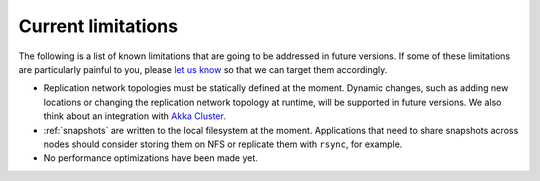 .. _current-limitations:

-------------------
Current limitations
-------------------

The following is a list of known limitations that are going to be addressed in future versions. If some of these limitations are particularly painful to you, please `let us know`_ so that we can target them accordingly.

- Replication network topologies must be statically defined at the moment. Dynamic changes, such as adding new locations or changing the replication network topology at runtime, will be supported in future versions. We also think about an integration with `Akka Cluster`_.

- :ref:`snapshots` are written to the local filesystem at the moment. Applications that need to share snapshots across nodes should consider storing them on NFS or replicate them with ``rsync``, for example.

- No performance optimizations have been made yet.

.. _Akka Cluster: http://doc.akka.io/docs/akka/2.4.1/scala/cluster-usage.html
.. _let us know: https://gitter.im/RBMHTechnology/eventuate
